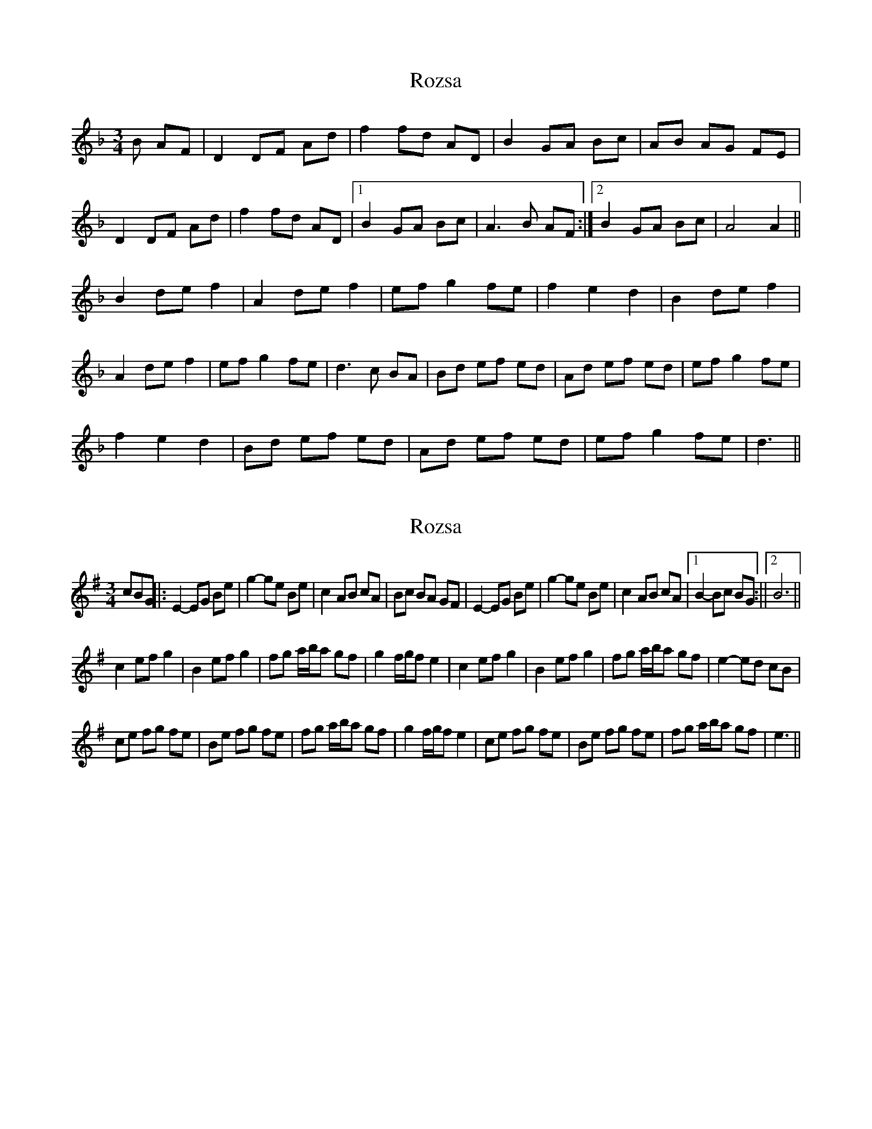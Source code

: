 X: 1
T: Rozsa
Z: Maestro McAllister
S: https://thesession.org/tunes/15040#setting27846
R: waltz
M: 3/4
L: 1/8
K: Dmin
B AF|D2DF Ad |f2fd AD|B2GA Bc |AB AG FE|
D2DF Ad| f2fd AD|1 B2GA Bc| A3B AF :|2 B2GA Bc| A4A2||
B2def2| A2def2|efg2fe |f2e2d2|B2def2|
A2def2|efg2fe| d3c BA|Bd ef ed| Ad ef ed|efg2fe|
f2e2d2|Bd ef ed| Ad ef ed|efg2fe| d3||
X: 2
T: Rozsa
Z: hetty
S: https://thesession.org/tunes/15040#setting27909
R: waltz
M: 3/4
L: 1/8
K: Emin
cBG ||: E2-EG Be | g2-ge Be | c2 AB cA | Bc BA GF | E2-EG Be | g2-ge Be | c2 AB cA |1 B2-Bc BG :||2 B6 ||
c2 ef g2 | B2 ef g2 | fg a/b/a gf | g2 f/g/f e2 | c2 ef g2 | B2 ef g2 | fg a/b/a gf | e2-ed cB |
ce fg fe | Be fg fe | fg a/b/a gf | g2 f/g/f e2 | ce fg fe | Be fg fe | fg a/b/a gf | e3 ||
